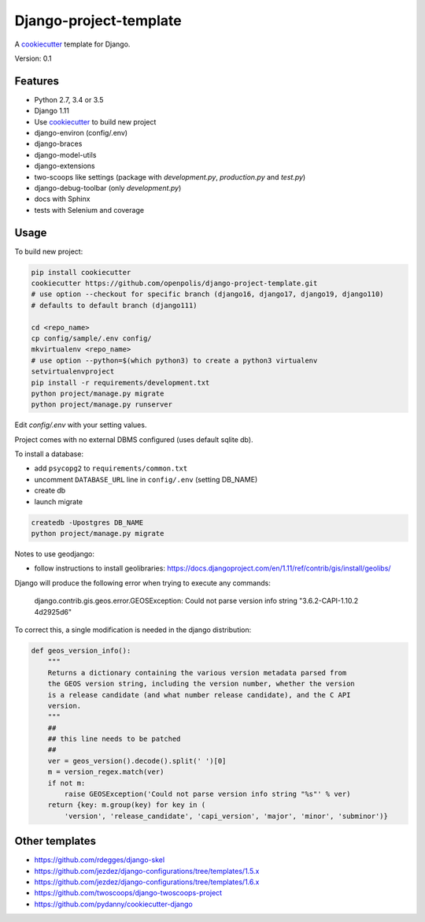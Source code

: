 Django-project-template
=======================

A `cookiecutter`_ template for Django.

Version: 0.1

Features
--------

* Python 2.7, 3.4 or 3.5
* Django 1.11
* Use `cookiecutter`_ to build new project
* django-environ (config/.env)
* django-braces
* django-model-utils
* django-extensions
* two-scoops like settings (package with `development.py`, `production.py` and `test.py`)
* django-debug-toolbar (only `development.py`)
* docs with Sphinx
* tests with Selenium and coverage

Usage
-----

To build new project:

.. code-block:: bash

    pip install cookiecutter
    cookiecutter https://github.com/openpolis/django-project-template.git
    # use option --checkout for specific branch (django16, django17, django19, django110)
    # defaults to default branch (django111)

    cd <repo_name>
    cp config/sample/.env config/
    mkvirtualenv <repo_name> 
    # use option --python=$(which python3) to create a python3 virtualenv
    setvirtualenvproject
    pip install -r requirements/development.txt
    python project/manage.py migrate
    python project/manage.py runserver

Edit `config/.env` with your setting values.

Project comes with no external DBMS configured (uses default sqlite db).

To install a database:

* add ``psycopg2`` to ``requirements/common.txt``
* uncomment ``DATABASE_URL`` line in ``config/.env`` (setting DB_NAME)
* create db
* launch migrate

.. code-block:: bash

    createdb -Upostgres DB_NAME
    python project/manage.py migrate


Notes to use geodjango:

* follow instructions to install geolibraries: https://docs.djangoproject.com/en/1.11/ref/contrib/gis/install/geolibs/

Django will produce the following error when trying to execute any commands:

    django.contrib.gis.geos.error.GEOSException: Could not parse version info string "3.6.2-CAPI-1.10.2 4d2925d6"

To correct this, a single modification is needed in the django distribution:

.. code-block:: python

    def geos_version_info():
        """
        Returns a dictionary containing the various version metadata parsed from
        the GEOS version string, including the version number, whether the version
        is a release candidate (and what number release candidate), and the C API
        version.
        """
        ##
        ## this line needs to be patched
        ##
        ver = geos_version().decode().split(' ')[0]
        m = version_regex.match(ver)
        if not m:
            raise GEOSException('Could not parse version info string "%s"' % ver)
        return {key: m.group(key) for key in (
            'version', 'release_candidate', 'capi_version', 'major', 'minor', 'subminor')}


Other templates
---------------

- https://github.com/rdegges/django-skel
- https://github.com/jezdez/django-configurations/tree/templates/1.5.x
- https://github.com/jezdez/django-configurations/tree/templates/1.6.x
- https://github.com/twoscoops/django-twoscoops-project
- https://github.com/pydanny/cookiecutter-django

.. _cookiecutter: https://github.com/audreyr/cookiecutter


